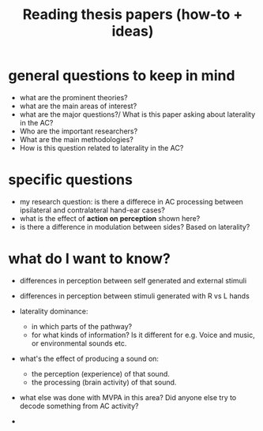 :PROPERTIES:
:ID:       20210627T195305.397142
:END:
#+TITLE: Reading thesis papers (how-to + ideas)


* general questions to keep in mind
- what are the prominent theories?
- what are the main areas of interest?
- what are the major questions?/ What is this paper asking about laterality in the AC?
- Who are the important researchers?
- What are the main methodologies?
- How is this question related to laterality in the AC?

* specific questions
- my research question: is there a differece in AC  processing between ipsilateral and contralateral hand-ear cases?
- what is the effect of *action on perception* shown here?
- is there a difference in modulation between sides? Based on laterality?

* what do I want to know?
- differences in perception between self generated and external stimuli
- differences in perception between stimuli generated with R vs L hands

- laterality dominance:
    - in which parts of the pathway?
    - for what kinds of information? Is it different for e.g. Voice and music, or environmental sounds etc.
- what's the effect of producing a sound on:
    - the perception (experience) of that sound.
    - the processing (brain activity) of that sound.
- what else was done with MVPA in this area? Did anyone else try to decode something from AC activity?
-
